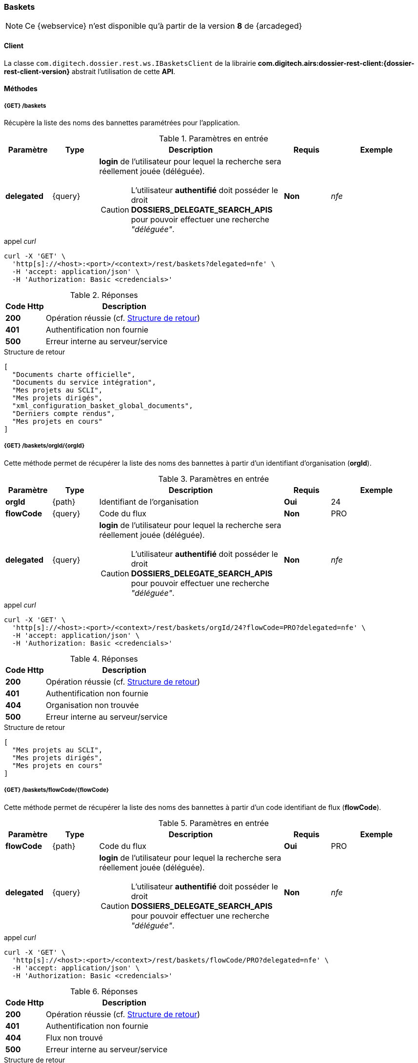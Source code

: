 [[baskets_rest]]
=== Baskets

[NOTE]
====
Ce {webservice} n'est disponible qu'à partir de la version *8* de {arcadeged}
====

==== Client

La classe `com.digitech.dossier.rest.ws.IBasketsClient` de la librairie *com.digitech.airs:dossier-rest-client:{dossier-rest-client-version}* abstrait
l'utilisation
de cette *API*.

==== Méthodes

[[baskets_rest_baskets]]
===== {GET} /baskets

Récupère la liste des noms des bannettes paramétrées pour l'application.

[cols="1a,1a,4a,1a,2a",options="header"]
.Paramètres en entrée
|===
|Paramètre|Type|Description|Requis|Exemple
|*delegated*|{query}|*login* de l'utilisateur pour lequel la recherche sera réellement jouée (déléguée).
[CAUTION]
====
L'utilisateur *[underline]#authentifié#* doit posséder le droit *DOSSIERS_DELEGATE_SEARCH_APIS* pour pouvoir effectuer une recherche _"déléguée"_.
====
|[green]*Non*|_nfe_
|===

[source]
.appel _curl_
----
curl -X 'GET' \
  'http[s]://<host>:<port>/<context>/rest/baskets?delegated=nfe' \
  -H 'accept: application/json' \
  -H 'Authorization: Basic <credencials>'
----

[cols="^1a,4a",options="header"]
.Réponses
|===
|Code Http|Description
|[lime]*200*|Opération réussie (cf. <<baskets_getbasketListjson_response>>)
|[red]*401*|Authentification non fournie
|[red]*500*|Erreur interne au serveur/service
|===

[[baskets_getbasketListjson_response]]
[source,json]
.Structure de retour
----
[
  "Documents charte officielle",
  "Documents du service intégration",
  "Mes projets au SCLI",
  "Mes projets dirigés",
  "xml_configuration_basket_global_documents",
  "Derniers compte rendus",
  "Mes projets en cours"
]
----

[[baskets_rest_baskets_orgid]]
===== {GET} /baskets/orgId/{orgId}

Cette méthode permet de récupérer la liste des noms des bannettes à partir d'un identifiant d'organisation (*orgId*).

[cols="1a,1a,4a,1a,2a",options="header"]
.Paramètres en entrée
|===
|Paramètre|Type|Description|Requis|Exemple
|*orgId*|{path}|Identifiant de l'organisation|[red]*Oui*|24
|*flowCode*|{query}|Code du flux|[green]*Non*|PRO
|*delegated*|{query}|*login* de l'utilisateur pour lequel la recherche sera réellement jouée (déléguée).
[CAUTION]
====
L'utilisateur *[underline]#authentifié#* doit posséder le droit *DOSSIERS_DELEGATE_SEARCH_APIS* pour pouvoir effectuer une recherche _"déléguée"_.
====
|[green]*Non*|_nfe_
|===

[source]
.appel _curl_
----
curl -X 'GET' \
  'http[s]://<host>:<port>/<context>/rest/baskets/orgId/24?flowCode=PRO?delegated=nfe' \
  -H 'accept: application/json' \
  -H 'Authorization: Basic <credencials>'
----

[cols="^1a,4a",options="header"]
.Réponses
|===
|Code Http|Description
^|[lime]*200*|Opération réussie (cf. <<baskets_getbasketListOrgjson_response>>)
^|[red]*401*|Authentification non fournie
^|[red]*404*|Organisation non trouvée
^|[red]*500*|Erreur interne au serveur/service
|===

[[baskets_getbasketListOrgjson_response]]
[source,json]
.Structure de retour
----
[
  "Mes projets au SCLI",
  "Mes projets dirigés",
  "Mes projets en cours"
]
----

[[baskets_rest_flowcode]]
===== {GET} /baskets/flowCode/{flowCode}

Cette méthode permet de récupérer la liste des noms des bannettes à partir d'un code identifiant de flux (*flowCode*).

[cols="1a,1a,4a,1a,2a",options="header"]
.Paramètres en entrée
|===
|Paramètre|Type|Description|Requis|Exemple
|*flowCode*|{path}|Code du flux|[red]*Oui*|PRO
|*delegated*|{query}|*login* de l'utilisateur pour lequel la recherche sera réellement jouée (déléguée).
[CAUTION]
====
L'utilisateur *[underline]#authentifié#* doit posséder le droit *DOSSIERS_DELEGATE_SEARCH_APIS* pour pouvoir effectuer une recherche _"déléguée"_.
====
|[green]*Non*|_nfe_
|===

[source]
.appel _curl_
----
curl -X 'GET' \
  'http[s]://<host>:<port>/<context>/rest/baskets/flowCode/PRO?delegated=nfe' \
  -H 'accept: application/json' \
  -H 'Authorization: Basic <credencials>'
----

[cols="^1a,4a",options="header"]
.Réponses
|===
|Code Http|Description
^|[lime]*200*|Opération réussie (cf. <<baskets_getbasketListFlowjson_response>>)
^|[red]*401*|Authentification non fournie
^|[red]*404*|Flux non trouvé
^|[red]*500*|Erreur interne au serveur/service
|===

[[baskets_getbasketListFlowjson_response]]
[source,json]
.Structure de retour
----
[
  "Mes projets au SCLI",
  "Mes projets dirigés",
  "Mes projets en cours"
]
----

[[baskets_rest_baskets_doccount]]
===== {GET} /baskets/docCount/{basketName}

Cette méthode permet d'obtenir le nombre de documents que contient la bannette de travail identifiée par son nom (*basketName*).

[cols="1a,1a,4a,1a,2a",options="header"]
.Paramètres en entrée
|===
|Paramètre|Type|Description|Requis|Exemple
|*basketName*|{path}|Nom de la bannette|[red]*Oui*|Mes projets dirigés
|*orgId*|{query}|Identifiant de l'organisation|[green]*Non*|24
|*flowCode*|{query}|Code du flux|[green]*Non*|PRO
|*delegated*|{query}|*login* de l'utilisateur pour lequel la recherche sera réellement jouée (déléguée).
[CAUTION]
====
L'utilisateur *[underline]#authentifié#* doit posséder le droit *DOSSIERS_DELEGATE_SEARCH_APIS* pour pouvoir effectuer une recherche _"déléguée"_.
====
|[green]*Non*|_nfe_
|===

[source]
.appel _curl_
----
curl -X 'GET' \
  'http[s]://<host>:<port>/<context>/rest/baskets/docCount/Derniers%20compte%20rendus?orgId=24&flowCode=PRO&delegated=nfe' \
  -H 'accept: application/json' \
  -H 'Authorization: Basic <credencials>'
----

[cols="^1a,4a",options="header"]
.Réponses
|===
|Code Http|Description
^|[lime]*200*|Opération réussie (cf. <<baskets_geDocCountNamejson_response>>)
^|[red]*401*|Authentification non fournie
^|[red]*404*|Bannette non trouvée
^|[red]*500*|Erreur interne au serveur/service
|===

[[baskets_geDocCountNamejson_response]]
[source,text]
.Integer
----
415
----

[[baskets_rest_baskets_doclink]]
===== {GET} /baskets/docLink/{basketName}

Cette méthode permet d'obtenir les liens URL vers les documents de la bannette de travail identifiée par son nom (*basketName*)

[cols="1a,1a,4a,1a,2a",options="header"]
.Paramètres en entrée
|===
|Paramètre|Type|Description|Requis|Exemple
|*basketName*|{path}|Nom de la bannette|[red]*Oui*|*Derniers comptes rendus*
|*flowCode*|{query}|Code du flux|[green]*Non*|PRO
|*orgId*|{query}|Identifiant de l'organisation|[green]*Non*|24
|*delegated*|{query}|*login* de l'utilisateur pour lequel la recherche sera réellement jouée (déléguée).
[CAUTION]
====
L'utilisateur *[underline]#authentifié#* doit posséder le droit *DOSSIERS_DELEGATE_SEARCH_APIS* pour pouvoir effectuer une recherche _"déléguée"_.
====
|[green]*Non*|_nfe_
|===

[source]
.appel _curl_
----
curl -X 'GET' \
  'http[s]://<host>:<port>/<context>/rest/baskets/docLink/Derniers%20compte%20rendus?orgId=24&flowCode=PRO&delegated=nfe' \
  -H 'accept: application/json' \
  -H 'Authorization: Basic <credencials>'
----

[cols="^1a,4a",options="header"]
.Réponses
|===
|Code Http|Description
^|[lime]*200*|Opération réussie (cf. <<baskets_geDocLinkNamejson_response>>)
^|[red]*401*|Authentification non fournie
^|[red]*404*|Bannette non trouvée
^|[red]*500*|Erreur interne au serveur/service
|===

[[baskets_geDocLinkNamejson_response]]
[source,json]
.Structure de retour
----
[
  "faces/redirect.jsp?authentication=HPa4o3rdP3jo%2FTvySbkDVZMK%2FYuCpRx%2BjOSv5Tp0t9z%2BdIpmSlbBGpgF4ZT9SjaaM5yiNjYtgZ4kuNmMit%2F2LyaaTta6zfYjRsEnfVqCIaXfQqrdxfjVXQNcpILl0f2I1L%2F%2Bovj2AsDD9r3x127k36wMF8MTOW3K8NMG5ouxH8k%3D&outcome=gotoDocumentUnitaire&docId=6868&flowCode=CR",
  "faces/redirect.jsp?authentication=qJoexW7AAhobyxEaEGCpYq77hjkdaayibx%2B5CiCHmX3JD5PbX%2FNtkSQG%2B38CNrNezmUjKGQc7uBjazIzQZwMAeQcgv7dhrpeJH64jAtkBbM37j279eWg2lcQltrqWGF2wqPXrsIejkUGwMqa4S3AQR1CSGHitW9owSwqmuFWXwM%3D&outcome=gotoDocumentUnitaire&docId=6867&flowCode=CR"
]
----

[IMPORTANT]
====
Les URL doivent être ajoutés à l'adresse http[s]://<host>:<port>/<context>/ pour pouvoir être utilisées.
====


[[baskets_rest_basket_documents]]
===== {GET} /baskets/documents/{basketName}

Cette méthode permet à partir du nom du *corbeille* de récupérer :

* l'ensemble de ses documents
* leurs _metadata_ (champs)
* et les informations sur les pièces jointes de chaque document

Le nombre de résultats pouvant être conséquent, les résultats sont paginés, permettant ainsi de naviguer
(_bidirectionnellement_) parmi la plage de résultats.

[cols="1a,1a,4a,2a,3a",options="header"]
.Paramètres en entrée
|===
|Paramètre|Type|Description|Requis|Exemple
|*basketName*|{path}|Nom de la bannette|[red]*Oui*|*Derniers comptes rendus*
|*flowCode*|{query}|Code du flux|[green]*Non*|PRO
|*orgId*|{query}|Identifiant de l'organisation|[green]*Non*|24
|*page*|{query}|Numéro de page souhaitée (voir la |[green]*Non*, défaut : *0*|
|*size*|{query}|nombre de résultats maximum renvoyés|[green]*Non*, défaut : *20*|
|*delegated*|{query}|*login* de l'utilisateur pour lequel la recherche sera réellement jouée (déléguée).
[CAUTION]
====
L'utilisateur *[underline]#authentifié#* doit posséder le droit *DOSSIERS_DELEGATE_SEARCH_APIS* pour pouvoir effectuer une recherche _"déléguée"_.
====
|[green]*Non*|_nfe_
|===

[source]
.appel _curl_
----
curl -X 'GET' \
  'http[s]://<host>:<port>/<context>/rest/baskets/documents/Derniers%20comptes%20rendus?page=1&size=25&delegated=nfe' \
  -H 'accept: application/json' \
  -H 'Authorization: Basic <credencials>'
----

[cols="^1a,4a",options="header"]
.Réponses
|===
|Code Http|Description
|[lime]*200*|Opération réussie (cf. <<basket_document_response_results>>)
|[red]*401*|Authentification non fournie
|[red]*404*|Corbeille non trouvée
|[red]*403*|L'utilisateur connecté ne possède pas les droits suffisants
|[red]*500*|Erreur interne au serveur/service
|===

[[basket_document_response_results]]
[source,json]
.Structure de retour
----
{
  "results": {
    "documents": [
      {
        "refAirs": 10926,
        "secretLevel": 10,
        "contentType": "CR",
        "fields": [
          {
            "code": "D_MODIF",
            "label": "Date de modification",
            "value": "01/10/2025 15:15:48"
          },
          {
            "code": "CR_THEME",
            "label": "Thématique"
          },
          {
            "code": "D_CREAT",
            "label": "Date de création",
            "value": "01/10/2025 15:15:48"
          },
          {
            "code": "CR_DES",
            "label": "Désignation"
          },
          {
            "code": "CR_REDACTEUR",
            "label": "Rédacteur"
          },
          {
            "code": "CR_DATE",
            "label": "Date événement"
          },
          {
            "code": "CR_RESUME",
            "label": "Résumé"
          }
        ]
      },
      {
        "refAirs": 10925,
        "secretLevel": 10,
        "contentType": "CR",
        "fields": [
          {
            "code": "D_MODIF",
            "label": "Date de modification",
            "value": "25/09/2025 15:22:16"
          },
          {
            "code": "CR_THEME",
            "label": "Thématique",
            "value": "Comité Stratégique",
            "refValue": "176"
          },
          {
            "code": "D_CREAT",
            "label": "Date de création",
            "value": "25/09/2025 15:21:36"
          },
          {
            "code": "CR_DES",
            "label": "Désignation",
            "value": "qsd"
          },
          {
            "code": "CR_REDACTEUR",
            "label": "Rédacteur",
            "value": "Felix Nicolas",
            "refValue": "97"
          },
          {
            "code": "CR_DATE",
            "label": "Date événement",
            "value": "25/09/2025 0:00:00"
          },
          {
            "code": "CR_RESUME",
            "label": "Résumé"
          }
        ],
        "attachments": [
          {
            "id": 7670,
            "label": "certifcat_medical_2024.pdf",
            "fileName": "certifcat_medical_2024.pdf",
            "airsType": "ORIGINAL"
          }
        ]
      }
    ],
    "page": {
      "size": 2,
      "number": 0,
      "totalResults": 2,
      "totalPages": 1
    }
  }
}
----

cf. le chapitre <<appendix_basket_document_result>> pour une description de la structure de retour.